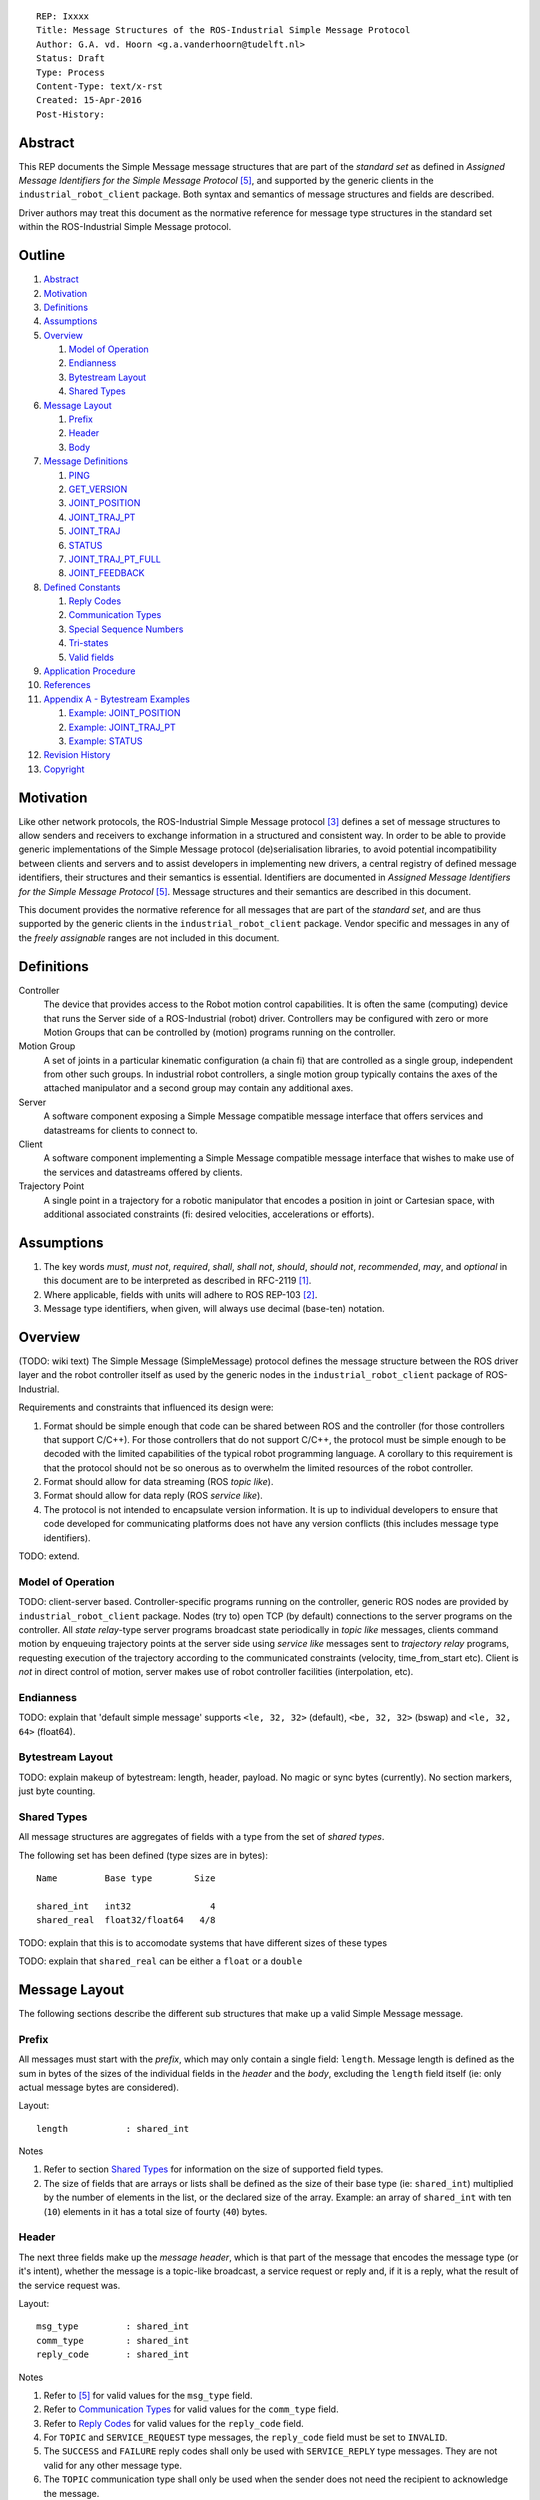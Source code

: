 ::

  REP: Ixxxx
  Title: Message Structures of the ROS-Industrial Simple Message Protocol
  Author: G.A. vd. Hoorn <g.a.vanderhoorn@tudelft.nl>
  Status: Draft
  Type: Process
  Content-Type: text/x-rst
  Created: 15-Apr-2016
  Post-History: 


Abstract
========

This REP documents the Simple Message message structures that are part of the *standard set* as defined in *Assigned Message Identifiers for the Simple Message Protocol* [#REP-I0004]_, and supported by the generic clients in the ``industrial_robot_client`` package. Both syntax and semantics of message structures and fields are described.

Driver authors may treat this document as the normative reference for message type structures in the standard set within the ROS-Industrial Simple Message protocol.


Outline
=======

#. Abstract_
#. Motivation_
#. Definitions_
#. Assumptions_
#. Overview_

   #. `Model of Operation`_
   #. Endianness_
   #. `Bytestream Layout`_
   #. `Shared Types`_

#. `Message Layout`_

   #. Prefix_
   #. Header_
   #. Body_

#. `Message Definitions`_

   #. PING_
   #. GET_VERSION_
   #. JOINT_POSITION_
   #. JOINT_TRAJ_PT_
   #. JOINT_TRAJ_
   #. STATUS_
   #. JOINT_TRAJ_PT_FULL_
   #. JOINT_FEEDBACK_

#. `Defined Constants`_

   #. `Reply Codes`_
   #. `Communication Types`_
   #. `Special Sequence Numbers`_
   #. Tri-states_
   #. `Valid fields`_

#. `Application Procedure`_
#. References_
#. `Appendix A - Bytestream Examples`_

   #. `Example: JOINT_POSITION`_
   #. `Example: JOINT_TRAJ_PT`_
   #. `Example: STATUS`_

#. `Revision History`_
#. Copyright_


Motivation
==========

Like other network protocols, the ROS-Industrial Simple Message protocol [#simple_message]_ defines a set of message structures to allow senders and receivers to exchange information in a structured and consistent way. In order to be able to provide generic implementations of the Simple Message protocol (de)serialisation libraries, to avoid potential incompatibility between clients and servers and to assist developers in implementing new drivers, a central registry of defined message identifiers, their structures and their semantics is essential. 
Identifiers are documented in *Assigned Message Identifiers for the Simple Message Protocol* [#REP-I0004]_.
Message structures and their semantics are described in this document.

This document provides the normative reference for all messages that are part of the *standard set*, and are thus supported by the generic clients in the ``industrial_robot_client`` package.
Vendor specific and messages in any of the *freely assignable* ranges are not included in this document.


Definitions
===========

Controller
    The device that provides access to the Robot motion control capabilities.
    It is often the same (computing) device that runs the Server side of a ROS-Industrial (robot) driver.
    Controllers may be configured with zero or more Motion Groups that can be controlled by (motion) programs running on the controller.
Motion Group
    A set of joints in a particular kinematic configuration (a chain fi) that are controlled as a single group, independent from other such groups.
    In industrial robot controllers, a single motion group typically contains the axes of the attached manipulator and a second group may contain any additional axes.
Server
    A software component exposing a Simple Message compatible message interface that offers services and datastreams for clients to connect to.
Client
    A software component implementing a Simple Message compatible message interface that wishes to make use of the services and datastreams offered by clients.
Trajectory Point
    A single point in a trajectory for a robotic manipulator that encodes a position in joint or Cartesian space, with additional associated constraints (fi: desired velocities, accelerations or efforts).


Assumptions
===========

#. The key words *must*, *must not*, *required*, *shall*, *shall not*, *should*, *should not*, *recommended*, *may*, and *optional* in this document are to be interpreted as described in RFC-2119 [#RFC2119]_.
#. Where applicable, fields with units will adhere to ROS REP-103 [#REP103]_.
#. Message type identifiers, when given, will always use decimal (base-ten) notation.


Overview
========

(TODO: wiki text) The Simple Message (SimpleMessage) protocol defines the message structure between the ROS driver layer and the robot controller itself as used by the generic nodes in the ``industrial_robot_client`` package of ROS-Industrial.

Requirements and constraints that influenced its design were:

#. Format should be simple enough that code can be shared between ROS and the controller (for those controllers that support C/C++).
   For those controllers that do not support C/C++, the protocol must be simple enough to be decoded with the limited capabilities of the typical robot programming language.
   A corollary to this requirement is that the protocol should not be so onerous as to overwhelm the limited resources of the robot controller.
#. Format should allow for data streaming (ROS *topic like*).
#. Format should allow for data reply (ROS *service like*).
#. The protocol is not intended to encapsulate version information.
   It is up to individual developers to ensure that code developed for communicating platforms does not have any version conflicts (this includes message type identifiers).

TODO: extend.


Model of Operation
------------------

TODO: client-server based. Controller-specific programs running on the controller, generic ROS nodes are provided by ``industrial_robot_client`` package. Nodes (try to) open TCP (by default) connections to the server programs on the controller. All *state relay*-type server programs broadcast state periodically in *topic like* messages, clients command motion by enqueuing trajectory points at the server side using *service like* messages sent to *trajectory relay* programs, requesting execution of the trajectory according to the communicated constraints (velocity, time_from_start etc). Client is *not* in direct control of motion, server makes use of robot controller facilities (interpolation, etc).


Endianness
----------

TODO: explain that 'default simple message' supports ``<le, 32, 32>`` (default), ``<be, 32, 32>`` (bswap) and ``<le, 32, 64>`` (float64).


Bytestream Layout
-----------------

TODO: explain makeup of bytestream: length, header, payload. No magic or sync bytes (currently). No section markers, just byte counting.


Shared Types
------------

All message structures are aggregates of fields with a type from the set of *shared types*. 

The following set has been defined (type sizes are in bytes)::

  Name         Base type        Size

  shared_int   int32               4
  shared_real  float32/float64   4/8

TODO: explain that this is to accomodate systems that have different sizes of these types

TODO: explain that ``shared_real`` can be either a ``float`` or a ``double``


Message Layout
==============

The following sections describe the different sub structures that make up a valid Simple Message message.


Prefix
------

All messages must start with the *prefix*, which may only contain a single field: ``length``.
Message length is defined as the sum in bytes of the sizes of the individual fields in the *header* and the *body*, excluding the ``length`` field itself (ie: only actual message bytes are considered).

Layout::

  length           : shared_int

Notes

#. Refer to section `Shared Types`_ for information on the size of supported field types.
#. The size of fields that are arrays or lists shall be defined as the size of their base type (ie: ``shared_int``) multiplied by the number of elements in the list, or the declared size of the array.
   Example: an array of ``shared_int`` with ten (``10``) elements in it has a total size of fourty (``40``) bytes.


Header
------

The next three fields make up the *message header*, which is that part of the message that encodes the message type (or it's intent), whether the message is a topic-like broadcast, a service request or reply and, if it is a reply, what the result of the service request was.

Layout::

  msg_type         : shared_int
  comm_type        : shared_int
  reply_code       : shared_int

Notes

#. Refer to [#REP-I0004]_ for valid values for the ``msg_type`` field.
#. Refer to `Communication Types`_ for valid values for the ``comm_type`` field.
#. Refer to `Reply Codes`_ for valid values for the ``reply_code`` field.
#. For ``TOPIC`` and ``SERVICE_REQUEST`` type messages, the ``reply_code`` field must be set to ``INVALID``.
#. The ``SUCCESS`` and ``FAILURE`` reply codes shall only be used with ``SERVICE_REPLY`` type messages. They are not valid for any other message type.
#. The ``TOPIC`` communication type shall only be used when the sender does not need the recipient to acknowledge the message.
#. Receivers shall ignore (ie: take no action upon receipt) incoming ``TOPIC`` messages they do not support.
#. Incoming ``SERVICE_REQUEST`` messages requesting use of a service that the receiver does not support shall result in a ``SERVICE_REPLY`` being sent by the receiver with the ``reply_code`` set to ``FAILURE``. No further action shall be taken. TODO: should a 'generic reply' message be defined?
#. Implementations shall ignore incoming ``SERVICE_REPLY`` messages for which no outstanding ``SERVICE_REQUEST`` exists.
#. Implementations shall warn the user of any incoming messages with the ``comm_type`` field set to either invalid or unsupported values. The message itself is then to be ignored.


Body
----

The *body* is that part of the message which consists of all fields that are not part of either the prefix or the message header. Most message structures described in the `Message Definitions`_ section have a body part, but this is not required. Messages may consist of only a prefix and a header, for example in the case of pure acknowledgements that carry no data.

In cases where fixed-size messages are required, an array of ``shared_int`` dummy values may be used. All elements must be initialised to zero (``0``).

Layout: the layout of the body is message specific. See the definitions in the `Message Definitions`_ section for more information.

Notes: none.


Message Definitions
===================

The following sections describe the message structures that make up the standard set of the Simple Message protocol.

Values given as *assigned message identifiers* are further described in [#REP-I0004]_.


PING
----

This message may be used by clients to test communication with the server.

Server implementations should respond to incoming ``PING`` messages with minimal delay.

Message type: *synchronous service*

Assigned message identifier: 1

Status: *active, in use*

Supported by generic nodes: *yes*

Request::

  Prefix
  Header
  data             : shared_int[10]

Reply::

  Prefix
  Header
  data             : shared_int[10]

Notes

#. The contents of ``data`` is to be ignored by both client and server.
#. All elements in ``data`` must be initialised to zero (``0``).


GET_VERSION
-----------

Allows clients to determine the specific version of a server implementation running on the remote system. This version number may be specific to the server, and thus cannot be used to compare different server implementations.

Message type: *synchronous service*

Assigned message identifier: 2

Status: *active, but not in use*

Supported by generic nodes: *no*

Request::

  Prefix
  Header

Reply::

  Prefix
  Header
  major            : shared_int
  minor            : shared_int
  patch            : shared_int

Notes

#. Fields not used by the server shall be set to zero (``0``).
#. Server implementations may return alphanumeric version info in any of the ``major``, ``minor`` or ``patch`` fields, but this may result in rendering artefacts on the client side. The generic clients in ``industrial_robot_client`` will always interpret these fields as signed integers.


JOINT_POSITION
--------------

This message was part of the first set of messages supported by the generic clients that servers could use to report joint states. There is no support for joint velocity, acceleration or effort, nor a group identifier or index. The message size is fixed and the maximum number of joints supported is ten (``10``).

Early server implementations also accepted this message for enqueuing trajectory points. This usage has been deprecated (and support removed from ``industrial_robot_client``) and it is an error for clients to try to use ``JOINT_POSITION`` for this purpose. Driver authors may use `JOINT_TRAJ_PT`_ and `JOINT_TRAJ_PT_FULL`_ messages instead.

Note that this message is currently deprecated, and new server implementations are recommended to use `JOINT_FEEDBACK`_ (TODO: but the IRC doesn't support it).

For an example bytestream, see `Example: JOINT_POSITION`_.

Message type: *asynchronous publication*

Assigned message identifier: 10

Status: *deprecated*

Supported by generic nodes: *yes* (joint state reporting), *no* (enqueuing)

Message::

  Prefix
  Header
  sequence         : shared_int
  joint_data       : shared_real[10]

Notes

#. The ``sequence`` field uses zero-based numbering.
#. The ``sequence`` field is not used when reporting joint state and shall be set to zero (``0``) by server implementations.
#. Elements of ``joint_data`` that are not used must be initialised to zero (``0``) by the sender.
#. The size of the ``joint_data`` array is ``10``, even if the server implementation does not need that many elements (for instance because it only has six joints).
#. Controllers that support or are configured with more than a single motion group should use the `JOINT_FEEDBACK`_ message if they wish to report joint state for all configured motion groups (TODO: but that message is currently not supported by the IRC).
#. The elements of the ``joint_data`` field shall represent the joint space positions of the corresponding joint axes of the controller. In accordance with [#REP103]_, units are *radians* for revolute or rotational axes, and *meters* for prismatic or translational axes.


JOINT_TRAJ_PT
-------------

Clients may use this message to enqueue trajectory points for execution on the server.

See `Example: JOINT_TRAJ_PT`_ for bytestream example.

Message type: *synchronous service*

Assigned message identifier: 11

Status: *active, in use*

Supported by generic nodes: *yes*

Request::

  Prefix
  Header
  sequence         : shared_int
  joint_data       : shared_real[10]
  velocity         : shared_real
  duration         : shared_real

Reply::

  Prefix
  Header
  dummy_data       : shared_real[10]

Notes

#. Drivers shall set the value of the ``reply_code`` field in the ``Header`` of the reply messages to *the result of the enqueueing operation* of the trajectory point that was transmitted in the request. It is *not* to be used to report the success or failure of the *execution* of the motion. Drivers may use the appropriate fields in `STATUS`_ for that.
#. TODO: the IRC is not setup to support this currently. Also: does this only hold for drivers that use a trajectory buffering approach? What about direct streaming?
#. Refer to `Special Sequence Numbers`_ for valid values for the ``sequence`` field.
#. Driver authors must abort any motion executing on the controller on receipt of a message with ``sequence`` set to ``STOP_TRAJECTORY``. Note that such messages must also be acknowledged with a reply message.
#. Servers must abort any motion executing on the controller on receipt of an out-of-order trajectory point (ie: ``(seq(msg_n) - seq(msg_n-1)) != 1``), except when clients wish to start a new trajectory (ie: ``seq(msg) == 1``).
#. Elements of ``joint_data`` that are not used must be initialised to zero (``0``) by the sender.
#. The size of the ``joint_data`` array is ``10``, even if the server implementation does not need that many elements (for instance because it only has six joints).
#. Controllers that support or are configured with more than a single motion group should use the `JOINT_TRAJ_PT_FULL`_ message if they wish to relay trajectories for all configured motion groups.
#. The elements of the ``joint_data`` field shall represent the joint space positions of the corresponding joint axes of the controller. Units are *radians* for rotational or revolute axes, and *meters* for translational or prismatic axes (see also [#REP103]_).
#. The ``duration`` field represents total segment duration for all joints in seconds [#REP103]_. The generic nodes calculate this duration based on the time needed by the slowest joint to complete the segment. As an alternative to the ``duration`` field, the value of the ``velocity`` field is a value representing the fraction ``(0.0, 1.0]`` of maximum joint velocity that should be used when executing the motion for the current segment. Driver authors may use whichever value is more conveniently mapped onto motion primitives supported by the controller.
#. TODO: problem with 'velocity': is that max velocity over segment, average velocity, or does it encode desired state of manipulator at a specific point in time?


JOINT_TRAJ
----------

Used to encode entire ROS ``JointTrajectory`` messages.

Message type: *synchronous service*

Assigned message identifier: 12

Status: *deprecated*

Supported by generic nodes: *no*

Message::

  Header
  sequence         : shared_int
  TODO

Reply::

  Header
  TODO


STATUS
------

The ``STATUS`` message may be used by servers to inform clients of the general status of the controller, including whether the controller is currently in an error state, whether the emergency stop is active, whether any attached robot is executing a motion and what the current operating mode of the controller is.

This version of ``STATUS`` can only encode an aggregate state, so drivers for controllers with multiple motion groups will need to determine how to merge group state into an aggregate controller state.

See `Example: STATUS`_ for bytestream example.

Message type: *asynchronous publication*

Assigned message identifier: 13

Status: *active, in use*

Supported by generic nodes: *yes*

Message::

  Prefix
  Header
  drives_powered   : shared_int
  e_stopped        : shared_int
  error_code       : shared_int
  in_error         : shared_int
  in_motion        : shared_int
  mode             : shared_int
  motion_possible  : shared_int

Valid values for ``mode`` are::

  Val  Name     Description

   -1  UNKNOWN  Controller mode cannot be determined or is not one of those
                defined in ISO 10218-1
    1  MANUAL   Controller is in ISO 10218-1 'manual' mode
    2  AUTO     Controller is in ISO 10218-1 'automatic' mode

All other values are reserved for future use.

Notes

#. The fields ``drives_powered``, ``e_stopped``, ``in_error``, ``in_motion`` and ``motion_possible`` are tri-states. Refer to `Tri-states`_ for valid values for these fields.
#. Fields for which a driver cannot determine a value shall be set to ``UNKNOWN``.
#. The ``error_code`` field should be used to store the integer representation (id, number or code) of the error that caused the robot to go into an error mode.
#. If the controller can be set to modes other than those defined in ISO 10218-1, drivers shall report ``UNKNOWN`` for those modes.
#. ``motion_possible`` shall encode whether the controller is in a state that would allow immediate execution of a new incoming trajectory. Industrial robot controllers may expose such information directly (fi, through a dedicated function call, a special variable or some other way). In all other cases driver authors are expected to include appropriate logic in servers that can derive whether motion should be possible (ie: by examining multiple other sources of information).


JOINT_TRAJ_PT_FULL
------------------

Meant to be an almost 1-to-1 copy of the ROS ``JointTrajectoryPoint`` message type. But without the ``names`` field (we rely on indices, which the IRC should know how to map to names, and vice-versa).

TODO: extend.

Message type: *synchronous service*

Assigned message identifier: 14

Status: *active, in use*

Supported by generic nodes: *no* (``motoman_driver`` only)

Request::

  Prefix
  Header
  robot_id         : shared_int
  sequence         : shared_int
  valid_fields     : shared_int
  time             : shared_real
  positions        : shared_real[10]
  velocities       : shared_real[10]
  accelerations    : shared_real[10]

Reply::

  Prefix
  Header
  dummy_data       : shared_real[10]

Notes

#. Drivers shall set the value of the ``reply_code`` field in the ``Header`` of the reply messages to the result of the *enqueueing operation* of the trajectory point that was transmitted in the request. It is *not* to be used to report the success or failure of the *execution* of the motion. Drivers may use the appropriate fields in `STATUS`_ for that.
#. TODO: the IRC is not setup to support this currently. Also: does this only hold for drivers that use a trajectory buffering approach? What about direct streaming?
#. The value of the ``robot_id`` field shall match that of the numeric identifier of the corresponding motion group on the controller. This field uses zero-based counting. In cases where motion groups are not identified by numeric ids on the controller, drivers shall implement an appropriate mapping (ie: alphabetical sorting of group names, etc).
#. Refer to `Special Sequence Numbers`_ for valid values for the ``sequence`` field.
#. Driver authors must abort any motion executing on the controller on receipt of a message with ``sequence`` set to ``STOP_TRAJECTORY``. Note that such messages must also be acknowledged with a reply message.
#. Servers must abort any motion executing on the controller on receipt of an out-of-order trajectory point (ie: ``(seq(msg_n) - seq(msg_n-1)) != 1``), except when clients wish to start a new trajectory (ie: ``seq(msg) == 1``).
#. Refer to `Valid fields`_ for defined bit positions for the ``valid_fields`` field.
#. Drivers shall set all undefined bit positions in ``valid_fields`` to zero (``0``).
#. Drivers shall set all elements of invalid fields (as encoded by ``valid_fields``) to zero (``0``).
#. Elements of ``positions``, ``velocities`` and ``accelerations`` that are not used must be initialised to zero (``0``) by the sender.
#. The size of the ``positions``, ``velocities`` and ``accelerations`` arrays is ``10``, even if the server implementation does not need that many elements (for instance because it only has six joints).


JOINT_FEEDBACK
--------------

Only used for broadcasting server state.

Supports multiple motion groups.

Message type: *asynchronous publication*

Assigned message identifier: 15

Status: *active, in use*

Supported by generic nodes: *no* (``motoman_driver`` only)

Message::

  Prefix
  Header
  robot_id         : shared_int
  valid_fields     : shared_int
  time             : shared_real
  positions        : shared_real[10]
  velocities       : shared_real[10]
  accelerations    : shared_real[10]

Notes

#. Refer to `Special Sequence Numbers`_ for valid values for the ``sequence`` field.
#. The value of the ``robot_id`` field shall match that of the numeric identifier of the corresponding motion group on the controller. This field uses zero-based counting. In cases where motion groups are not identified by numeric ids on the controller, drivers shall implement an appropriate mapping (ie: alphabetical sorting of group names, etc).
#. Refer to `Valid fields`_ for defined bit positions for the ``valid_fields`` field.
#. Drivers shall set all undefined bit positions in ``valid_fields`` to zero (``0``).
#. Drivers shall set all elements of invalid fields (as encoded by ``valid_fields``) to zero (``0``).
#. Elements of ``positions``, ``velocities`` and ``accelerations`` that are not used must be initialised to zero (``0``) by the sender.
#. The size of the ``positions``, ``velocities`` and ``accelerations`` arrays is ``10``, even if the server implementation does not need that many elements (for instance because it only has six joints).
#. TODO: what should authors / drivers do when there are more than 10 joints in a single motion group?


Defined Constants
=================

This section documents all shared constants as defined in the Simple Message protocol. Constants defined in this section are recognised by the generic nodes in the ``industrial_robot_client`` package and shall be used by compliant drivers.


Communication Types
-------------------

::

  Val  Name             Description

    0  INVALID          Reserved value. Do not use.
    1  TOPIC            Message needs no acknowledgement
    2  SERVICE_REQUEST  Sender requires acknowledgement
    3  SERVICE_REPLY    Message is a reply to a request

All other values are reserved for future use.


Reply Codes
-----------

::

  Val  Name     Description

    0  INVALID  Also encodes UNUSED
    1  SUCCESS  Receiver processed the message succesfully
    2  FAILURE  Receiver encountered a failure processing the message

All other values are reserved for future use.


Special Sequence Numbers
------------------------

::

  Val  Name                        Description

    N                              Index into current trajectory
   -1  START_TRAJECTORY_DOWNLOAD   Downloading drivers only: signals start
   -2  START_TRAJECOTRY_STREAMING  TODO (typo is on purpose)
   -3  END_TRAJECTORY              Downloading drivers only: signals end
   -4  STOP_TRAJECTORY             Driver must abort any currently executing motion

All other *negative* values are reserved for future use.


Tri-states
----------

::

  Val  Name     Description

   -1  UNKNOWN  -
    0  ON       Also encodes TRUE, ENABLED or HIGH
    1  OFF      Also encodes FALSE, DISABLED or LOW

All other values are reserved for future use.


Valid fields
------------

Bit positions are counted starting from LSB::

  Pos  Name          Description

    0  TIME          The 'time' field contains valid data
    1  POSITION      The 'positions' field contains valid data
    2  VELOCITY      The 'velocities' field contains valid data
    3  ACCELERATION  The 'accelerations' field contains valid data

All other positions are reserved for future use.


Application Procedure
=====================

TODO.


References
==========

.. [#RFC2119] Key words for use in RFCs to Indicate Requirement Levels, on-line, retrieved 5 October 2015
   (https://tools.ietf.org/html/rfc2119)
.. [#REP103] Standard Units of Measure and Coordinate Conventions, on-line, retrieved 5 October 2015
   (https://github.com/ros-infrastructure/rep/blob/cde09a4b18eea68ca37c4ab2d1b70d7ce7a5738c/rep-0103.rst)
.. [#simple_message] ROS-Industrial simple_message package, ROS Wiki, on-line, retrieved 5 October 2015
   (http://wiki.ros.org/simple_message)
.. [#rosi_ml] ROS-Industrial mailing list (Google Group)
   (https://groups.google.com/forum/?fromgroups#!forum/swri-ros-pkg-dev)
.. [#REP-I0004] REP-I0004 - Assigned Message Identifiers for the Simple Message Protocol, on-line, retrieved 5 October 2015
   (https://github.com/ros-industrial/rep/blob/7894644f4937c1d910b3e55ad4494788637f89ef/rep-I0004.rst)


Appendix A - Bytestream Examples
================================

This section provides three annotated examples of bytestreams driver authors can expect to be sent and received by the generic nodes in the ``industrial_robot_client`` package.

Note that the hexadecimal numbers are displayed in big-endian byte-order.


Example: JOINT_POSITION
-----------------------

This shows a stream for a ``JOINT_POSITION`` message, sent by a server to broadcast joint state for a six-axis robot that is close to its zero position.

Direction: server → client

::

  Hex       Field              Description

            Prefix
  00000038    length           56 bytes

            Header
  0000000A    msg_type         Joint Position
  00000001    comm_type        Topic
  00000000    reply_code       Unused / Invalid

            Body
  00000000    sequence          0 (unused)
  B81AD9FA    joint_data[0]    -0.000036919
  B6836312    joint_data[1]    -0.000003916
  B7C043F5    joint_data[2]    -0.000022920
  B8B81516    joint_data[3]    -0.000087777
  B865D055    joint_data[4]    -0.000054792
  B8B6365E    joint_data[5]    -0.000086886
  00000000    joint_data[6]     0.000000000
  00000000    joint_data[7]     0.000000000
  00000000    joint_data[8]     0.000000000
  00000000    joint_data[9]     0.000000000


Example: JOINT_TRAJ_PT
----------------------

The following is a bytestream for a serialised ``JOINT_TRAJ_PT`` sent be a client to a server to request the second trajectory point in a trajectory be queued for execution by the controller. This is for a six-axis robot.

Direction: client → server

::

  Hex       Field              Description

            Prefix
  00000040    length           64 bytes

            Header
  0000000B    msg_type         Joint Trajectory Point
  00000002    comm_type        Service Request
  00000000    reply_code       Unused / Invalid

            Body
  00000001    sequence          1 (second TrajectoryPoint)
  A7600000    joint_data[0]    -0.000000000
  3EA7CDE8    joint_data[1]     0.327742815
  BF5D9E57    joint_data[2]    -0.865697324
  C0490FDB    joint_data[3]    -3.141592741
  3F34815F    joint_data[4]     0.705099046
  C0490FDB    joint_data[5]    -3.141592741
  00000000    joint_data[6]     0.000000000
  00000000    joint_data[7]     0.000000000
  00000000    joint_data[8]     0.000000000
  00000000    joint_data[9]     0.000000000
  3DCCCCCD    velocity          0.1
  40A00000    duration          5.0


Example: STATUS
---------------

This is a bytestream encoding a ``STATUS`` message for a six-axis robot that is in auto-mode, not moving, not in an error mode, of which the servo drives are powered and is ready to execute a new trajectory. Note that the state of the e-stop could not be determined by the driver, and is thus reported as ``UNKNOWN``.

Direction: server → client

::

  Hex       Field              Description

            Prefix
  00000028    length           40 bytes

            Header
  0000000D    msg_type         Status
  00000001    comm_type        Topic
  00000000    reply_code       Unused / Invalid

            Body
  00000001    drives_powered   True
  FFFFFFFF    e_stopped        Unknown
  00000000    error_code       0
  00000000    in_error         False
  00000000    in_motion        False
  00000002    mode             Auto
  00000001    motion_possible  True


Revision History
================

::

  2016-Apr-15   Initial revision


Copyright
=========

This document has been placed in the public domain.
